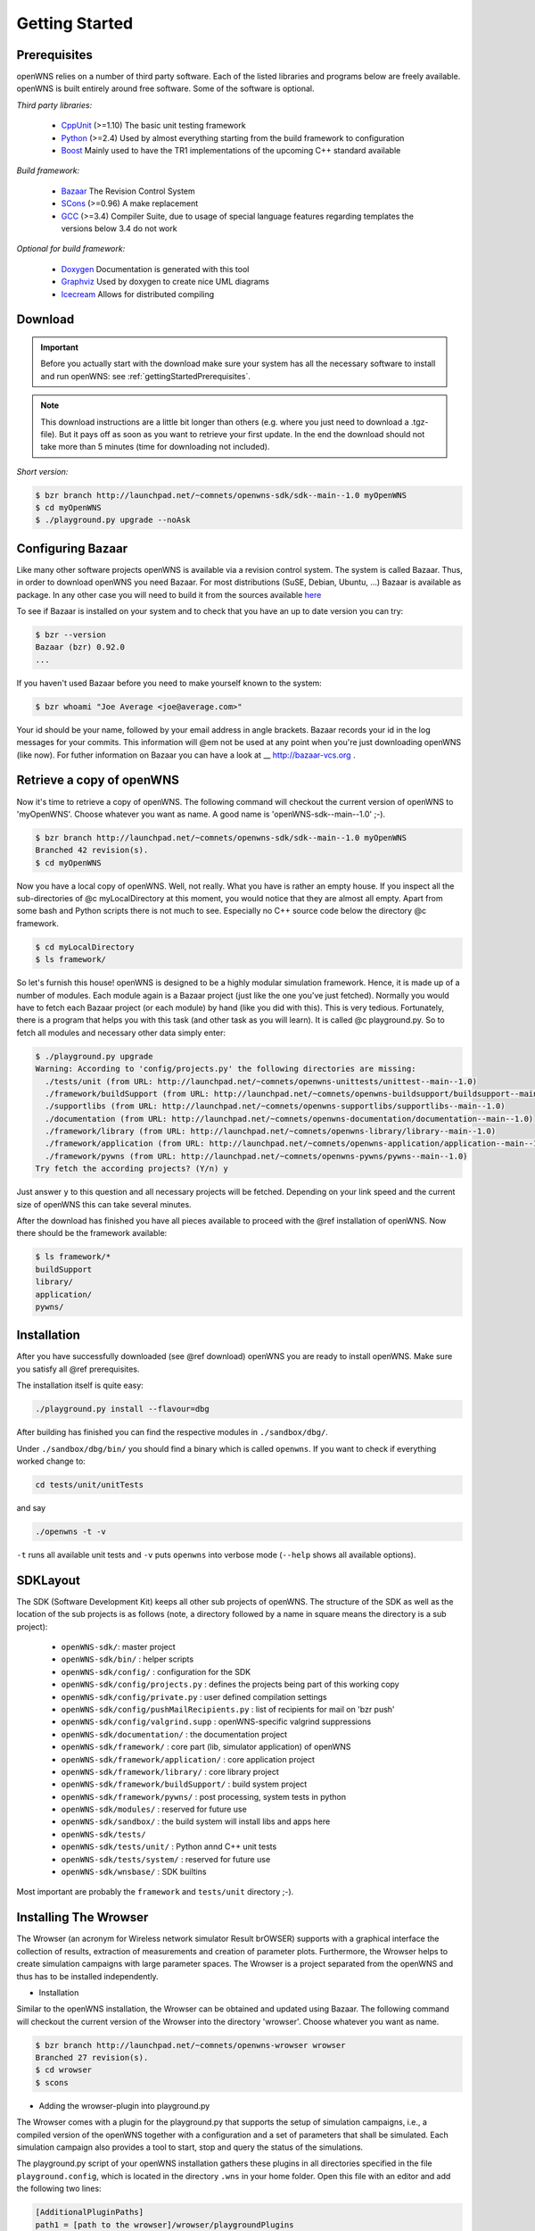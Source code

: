 ===============
Getting Started
===============

.. _gettingStartedPrerequisites:

Prerequisites
-------------

openWNS relies on a number of third party software. Each of the listed
libraries and programs below are freely available. openWNS is built
entirely around free software. Some of the software is optional.


*Third party libraries:*

 * CppUnit_ (>=1.10) The basic unit testing framework
 * Python_ (>=2.4) Used by almost everything starting from the build framework to configuration
 * Boost_ Mainly used to have the TR1 implementations of the upcoming C++ standard available

.. _CppUnit: http://cppunit.sourceforge.net/
.. _Python: http://www.python.org
.. _Boost: http://www.boost.org/

*Build framework:*

 * Bazaar_ The Revision Control System
 * SCons_ (>=0.96) A make replacement
 * GCC_ (>=3.4) Compiler Suite, due to usage of special language features regarding templates the versions below 3.4 do not work

.. _Bazaar: http://bazaar-vcs.org/
.. _SCons: http://www.scons.org
.. _GCC: http://gcc.gnu.org/

*Optional for build framework:*

 * Doxygen_ Documentation is generated with this tool
 * Graphviz_ Used by doxygen to create nice UML diagrams
 * Icecream_ Allows for distributed compiling

.. _Doxygen: http://www.doxygen.org/
.. _Graphviz: http://www.graphviz.org/
.. _Icecream: http://wiki.kde.org/icecream

Download
--------


.. important::
  Before you actually start with the download make sure
  your system has all the necessary software to install and run openWNS: see
  :ref:`gettingStartedPrerequisites`.

.. note::
  This download instructions are a little bit longer than
  others (e.g. where you just need to download a .tgz-file). But it pays
  off as soon as you want to retrieve your first update. In the end the
  download should not take more than 5 minutes (time for downloading not
  included).

*Short version:*

.. code-block:: bash

   $ bzr branch http://launchpad.net/~comnets/openwns-sdk/sdk--main--1.0 myOpenWNS
   $ cd myOpenWNS
   $ ./playground.py upgrade --noAsk


Configuring Bazaar
------------------

Like many other software projects openWNS is available via a revision
control system. The system is called Bazaar.  Thus, in order to
download openWNS you need Bazaar. For most distributions (SuSE,
Debian, Ubuntu, ...) Bazaar is available as package. In any other case
you will need to build it from the sources available here_

.. _here: http://bazaar-vcs.org/Download

To see if Bazaar is installed on your system and to check that you have
an up to date version you can try:

.. code-block:: bash

   $ bzr --version
   Bazaar (bzr) 0.92.0
   ...


If you haven't used Bazaar before you need to make yourself known to the system:

.. code-block:: bash

   $ bzr whoami "Joe Average <joe@average.com>"


Your id should be your name, followed by your email address in angle
brackets. Bazaar records your id in the log messages for your
commits. This information will @em not be used at any point when
you're just downloading openWNS (like now). For futher information on
Bazaar you can have a look at __ http://bazaar-vcs.org .

Retrieve a copy of openWNS
--------------------------

Now it's time to retrieve a copy of openWNS. The following command will
checkout the current version of openWNS to 'myOpenWNS'. Choose
whatever you want as name. A good name is 'openWNS-sdk--main--1.0' ;-).

.. code-block:: bash

   $ bzr branch http://launchpad.net/~comnets/openwns-sdk/sdk--main--1.0 myOpenWNS
   Branched 42 revision(s).
   $ cd myOpenWNS

Now you have a local copy of openWNS. Well, not really. What you have
is rather an empty house. If you inspect all the sub-directories of @c
myLocalDirectory at this moment, you would notice that they are almost
all empty. Apart from some bash and Python scripts there is not much
to see. Especially no C++ source code below the directory @c
framework.

.. code-block:: bash

   $ cd myLocalDirectory
   $ ls framework/

So let's furnish this house! openWNS is designed to be a highly
modular simulation framework. Hence, it is made up of a number of
modules. Each module again is a Bazaar project (just like the one
you've just fetched). Normally you would have to fetch each Bazaar
project (or each module) by hand (like you did with this). This is
very tedious. Fortunately, there is a program that helps you with this
task (and other task as you will learn). It is called @c
playground.py. So to fetch all modules and necessary other data simply
enter:

.. code-block:: bash

  $ ./playground.py upgrade
  Warning: According to 'config/projects.py' the following directories are missing:
    ./tests/unit (from URL: http://launchpad.net/~comnets/openwns-unittests/unittest--main--1.0)
    ./framework/buildSupport (from URL: http://launchpad.net/~comnets/openwns-buildsupport/buildsupport--main--1.0)
    ./supportlibs (from URL: http://launchpad.net/~comnets/openwns-supportlibs/supportlibs--main--1.0)
    ./documentation (from URL: http://launchpad.net/~comnets/openwns-documentation/documentation--main--1.0)
    ./framework/library (from URL: http://launchpad.net/~comnets/openwns-library/library--main--1.0)
    ./framework/application (from URL: http://launchpad.net/~comnets/openwns-application/application--main--1.0)
    ./framework/pywns (from URL: http://launchpad.net/~comnets/openwns-pywns/pywns--main--1.0)
  Try fetch the according projects? (Y/n) y

Just answer ``y`` to this question and all necessary projects will be
fetched. Depending on your link speed and the current size of openWNS this
can take several minutes.

After the download has finished you have all pieces available to
proceed with the @ref installation of openWNS. Now there should be the
framework available:

.. code-block:: bash

  $ ls framework/*
  buildSupport
  library/
  application/
  pywns/


Installation
------------

After you have successfully downloaded (see @ref download) openWNS you
are ready to install openWNS. Make sure you satisfy all @ref
prerequisites.

The installation itself is quite easy:

.. code-block:: bash

  ./playground.py install --flavour=dbg

After building has finished you can find the respective modules in
``./sandbox/dbg/``.

Under ``./sandbox/dbg/bin/`` you should find a binary which is called
``openwns``. If you want to check if everything worked change to:

.. code-block:: bash
  
  cd tests/unit/unitTests

and say

.. code-block:: bash
  
  ./openwns -t -v

``-t`` runs all available unit tests and ``-v`` puts ``openwns`` into verbose mode
(``--help`` shows all available options).

SDKLayout
---------


The SDK (Software Development Kit) keeps all other sub projects of
openWNS. The structure of the SDK as well as the location of the sub
projects is as follows (note, a directory followed by a name in square
means the directory is a sub project):

 - ``openWNS-sdk/``: master project
 - ``openWNS-sdk/bin/`` : helper scripts
 - ``openWNS-sdk/config/`` : configuration for the SDK
 - ``openWNS-sdk/config/projects.py`` : defines the projects being part of this working copy
 - ``openWNS-sdk/config/private.py`` : user defined compilation settings
 - ``openWNS-sdk/config/pushMailRecipients.py`` : list of recipients for mail on 'bzr push'
 - ``openWNS-sdk/config/valgrind.supp`` : openWNS-specific valgrind suppressions
 - ``openWNS-sdk/documentation/`` : the documentation project
 - ``openWNS-sdk/framework/`` : core part (lib, simulator application) of openWNS
 - ``openWNS-sdk/framework/application/`` : core application project
 - ``openWNS-sdk/framework/library/`` : core library project
 - ``openWNS-sdk/framework/buildSupport/`` : build system project
 - ``openWNS-sdk/framework/pywns/`` : post processing, system tests in python

 - ``openWNS-sdk/modules/`` : reserved for future use

 - ``openWNS-sdk/sandbox/`` : the build system will install libs and apps here

 - ``openWNS-sdk/tests/``
 - ``openWNS-sdk/tests/unit/`` : Python annd C++ unit tests
 - ``openWNS-sdk/tests/system/`` : reserved for future use

 - ``openWNS-sdk/wnsbase/`` : SDK builtins

Most important are probably the ``framework`` and ``tests/unit``
directory ;-).

.. note:
   When openwns-sdk is initial download the sub projects are not
   contained in the SDK. See @ref download for further instructions on how to
   fetch the missing parts.

Installing The Wrowser
----------------------

The Wrowser (an acronym for Wireless network simulator Result brOWSER)
supports with a graphical interface the collection of results,
extraction of measurements and creation of parameter
plots. Furthermore, the Wrowser helps to create simulation campaigns
with large parameter spaces. The Wrowser is a project separated from
the openWNS and thus has to be installed independently.

.. todo:
   Check prerequisites (qt, etc.)

* Installation

Similar to the openWNS installation, the Wrowser can be obtained and
updated using Bazaar. The following command will checkout the current
version of the Wrowser into the directory 'wrowser'. Choose whatever
you want as name.

.. code-block:: bash

   $ bzr branch http://launchpad.net/~comnets/openwns-wrowser wrowser
   Branched 27 revision(s).
   $ cd wrowser
   $ scons

* Adding the wrowser-plugin into playground.py

The Wrowser comes with a plugin for the playground.py that supports
the setup of simulation campaigns, i.e., a compiled version of the
openWNS together with a configuration and a set of parameters that
shall be simulated. Each simulation campaign also provides a tool to
start, stop and query the status of the simulations.

The playground.py script of your openWNS installation gathers these
plugins in all directories specified in the file
``playground.config``, which is located in the directory ``.wns`` in
your home folder. Open this file with an editor and add the following
two lines:

.. code-block:: bash

   [AdditionalPluginPaths]
   path1 = [path to the wrowser]/wrowser/playgroundPlugins

Of course, you must replace ``[path to the wrowser]`` with the
directory where you have installed the Wrowser in the previous step.

Then, go into your openWNS - directory created during the installation
of the openWNS and call playground.py. If everything went right, you
should see the new command ``preparecampaign``:

.. code-block:: bash

  $ ./playground.py
  [...]
  preparecampaign :  Prepare a simulation campaign.
  [...]

Now both the Wrowser and the simulation campaign plugin are ready to
be used in the following experiments!





